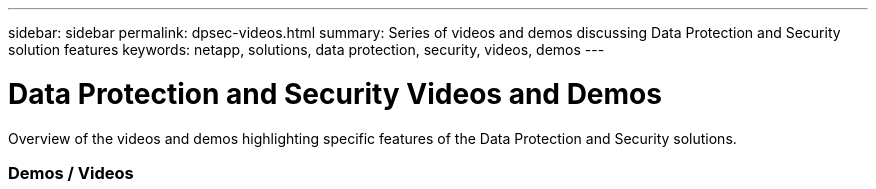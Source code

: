 ---
sidebar: sidebar
permalink: dpsec-videos.html
summary: Series of videos and demos discussing Data Protection and Security solution features
keywords: netapp, solutions, data protection, security, videos, demos
---

= Data Protection and Security Videos and Demos
:hardbreaks:
:nofooter:
:icons: font
:linkattrs:
:table-stripes: odd
:imagesdir: ./media/

[.lead]
Overview of the videos and demos highlighting specific features of the Data Protection and Security solutions.

=== Demos / Videos
